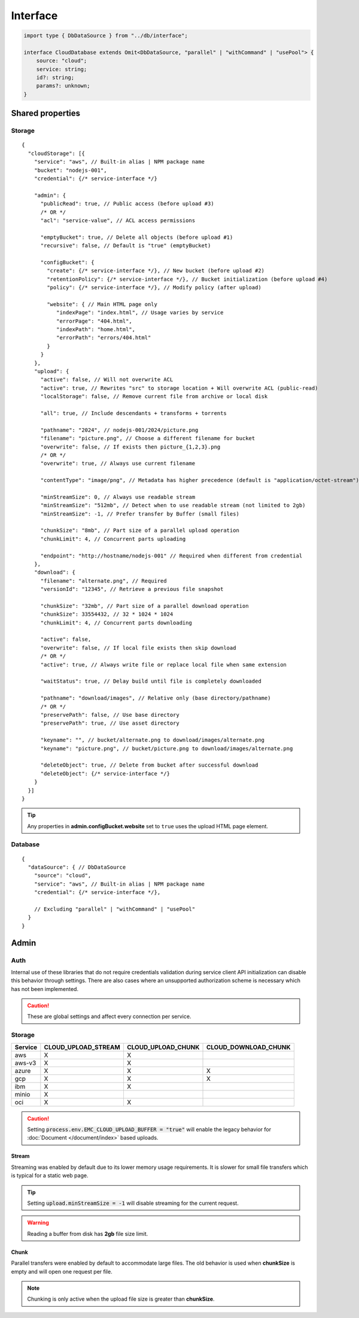 =========
Interface
=========

.. code-block:: typescript

  import type { DbDataSource } from "../db/interface";

  interface CloudDatabase extends Omit<DbDataSource, "parallel" | "withCommand" | "usePool"> {
      source: "cloud";
      service: string;
      id?: string;
      params?: unknown;
  }

.. code-block:: typescript
  :emphasize-lines: 31,32,57,59

  interface CloudStorage {
      service: string;
      credential: unknown;
      bucket?: string;
      admin?: CloudStorageAdmin;
      upload?: CloudStorageUpload;
      download?: CloudStorageDownload;
  }

  interface CloudStorageAdmin extends CloudStorageACL {
      emptyBucket?: boolean;
      configBucket?: {
          create?: unknown;
          policy?: unknown;
          website?: {
              indexPage?: string;
              errorPage?: string;
              indexPath?: string;
              errorPath?: string;
          };
          retentionPolicy?: unknown;
      };
      recursive?: boolean;
      preservePath?: boolean;
  }

  interface CloudStorageAction {
      pathname?: string;
      filename?: string;
      minStreamSize?: number | string;
      chunkSize?: number | string;
      chunkLimit?: number;
      flags?: number;
      active?: boolean;
      overwrite?: boolean;
      admin?: CloudStorageAdmin;
  }

  interface CloudStorageUpload extends CloudStorageACL, CloudStorageAction {
      buffer?: Buffer | null;
      contentType?: string;
      metadata?: Record<string, string>;
      tags?: Record<string, string> | false;
      options?: unknown;
      fileGroup?: [Buffer | string, string, string?][];
      localStorage?: boolean;
      endpoint?: string;
      all?: boolean;
  }

  interface CloudStorageACL {
      publicRead?: boolean | 0;
      acl?: string;
  }

  interface CloudStorageDownload extends CloudStorageAction {
      keyname?: string;
      versionId?: string;
      options?: unknown;
      deleteObject?: unknown;
      waitStatus?: boolean;
  }

.. versionadded:: 0.9.0

  - *CloudStorageAction* property **chunkSize** | **chunkLimit** for parallel multipart operations.
  - *CloudStorageDownload* property **options** to customize the provider download client.
  - *CloudStorageDownload* property **keyname** for file to be downloaded and subsequently renamed to **filename**.

.. seealso:: For any non-standard named definitions check :doc:`References </references>`.

Shared properties
=================

Storage
-------

::

  {
    "cloudStorage": [{
      "service": "aws", // Built-in alias | NPM package name
      "bucket": "nodejs-001",
      "credential": {/* service-interface */}

      "admin": {
        "publicRead": true, // Public access (before upload #3)
        /* OR */
        "acl": "service-value", // ACL access permissions

        "emptyBucket": true, // Delete all objects (before upload #1)
        "recursive": false, // Default is "true" (emptyBucket)

        "configBucket": {
          "create": {/* service-interface */}, // New bucket (before upload #2)
          "retentionPolicy": {/* service-interface */}, // Bucket initialization (before upload #4)
          "policy": {/* service-interface */}, // Modify policy (after upload)

          "website": { // Main HTML page only
             "indexPage": "index.html", // Usage varies by service
             "errorPage": "404.html",
             "indexPath": "home.html",
             "errorPath": "errors/404.html"
          }
        }
      },
      "upload": {
        "active": false, // Will not overwrite ACL
        "active": true, // Rewrites "src" to storage location + Will overwrite ACL (public-read)
        "localStorage": false, // Remove current file from archive or local disk

        "all": true, // Include descendants + transforms + torrents

        "pathname": "2024", // nodejs-001/2024/picture.png
        "filename": "picture.png", // Choose a different filename for bucket
        "overwrite": false, // If exists then picture_{1,2,3}.png
        /* OR */
        "overwrite": true, // Always use current filename

        "contentType": "image/png", // Metadata has higher precedence (default is "application/octet-stream")
        
        "minStreamSize": 0, // Always use readable stream
        "minStreamSize": "512mb", // Detect when to use readable stream (not limited to 2gb)
        "minStreamSize": -1, // Prefer transfer by Buffer (small files)

        "chunkSize": "8mb", // Part size of a parallel upload operation
        "chunkLimit": 4, // Concurrent parts uploading

        "endpoint": "http://hostname/nodejs-001" // Required when different from credential
      },
      "download": {
        "filename": "alternate.png", // Required
        "versionId": "12345", // Retrieve a previous file snapshot

        "chunkSize": "32mb", // Part size of a parallel download operation
        "chunkSize": 33554432, // 32 * 1024 * 1024
        "chunkLimit": 4, // Concurrent parts downloading

        "active": false,
        "overwrite": false, // If local file exists then skip download
        /* OR */
        "active": true, // Always write file or replace local file when same extension

        "waitStatus": true, // Delay build until file is completely downloaded

        "pathname": "download/images", // Relative only (base directory/pathname)
        /* OR */
        "preservePath": false, // Use base directory
        "preservePath": true, // Use asset directory

        "keyname": "", // bucket/alternate.png to download/images/alternate.png
        "keyname": "picture.png", // bucket/picture.png to download/images/alternate.png

        "deleteObject": true, // Delete from bucket after successful download
        "deleteObject": {/* service-interface */}
      }
    }]
  }

.. tip:: Any properties in **admin.configBucket.website** set to ``true`` uses the upload HTML page element.

Database
--------

::

  {
    "dataSource": { // DbDataSource
      "source": "cloud",
      "service": "aws", // Built-in alias | NPM package name
      "credential": {/* service-interface */},

      // Excluding "parallel" | "withCommand" | "usePool"
    }
  }

Admin
=====

Auth
----

Internal use of these libraries that do not require credentials validation during service client API initialization can disable this behavior through settings. There are also cases where an unsupported authorization scheme is necessary which has not been implemented.

.. caution:: These are global settings and affect every connection per service.

.. code-block::
  :caption: squared.cloud.json

  {
    "settings": {
      "aws": {
        "auth": {
          "storage": true, // Default behavior
          "database": false // Explicit to disable
        }
      }
    }
  }

.. versionadded:: 0.9.0

  Credentials validation bypass settings in **squared.cloud.json** :alt:`(1.4.0)` were created.

Storage
-------

.. rst-class:: cloud-service

=========== =================== ================== ====================
Service     CLOUD_UPLOAD_STREAM CLOUD_UPLOAD_CHUNK CLOUD_DOWNLOAD_CHUNK
=========== =================== ================== ====================
aws                  X                  X
aws-v3               X                  X
azure                X                  X                    X
gcp                  X                  X                    X
ibm                  X                  X
minio                X
oci                  X                  X
=========== =================== ================== ====================

.. caution:: Setting :code:`process.env.EMC_CLOUD_UPLOAD_BUFFER = "true"` will enable the legacy behavior for :doc:`Document </document/index>` based uploads.

Stream
^^^^^^

Streaming was enabled by default due to its lower memory usage requirements. It is slower for small file transfers which is typical for a static web page.

.. tip:: Setting :code:`upload.minStreamSize = -1` will disable streaming for the current request.

.. code-block:: javascript
  :caption: Buffer

  const aws = require("@pi-r/aws");
  aws.CLOUD_UPLOAD_STREAM = false;

.. warning:: Reading a buffer from disk has **2gb** file size limit.

Chunk
^^^^^

Parallel transfers were enabled by default to accommodate large files. The old behavior is used when **chunkSize** is empty and will open one request per file.

.. code-block:: javascript
  :caption: Sequential

  const azure = require("@pi-r/azure");
  azure.CLOUD_UPLOAD_CHUNK = false;
  azure.CLOUD_DOWNLOAD_CHUNK = false;

.. note:: Chunking is only active when the upload file size is greater than **chunkSize**.